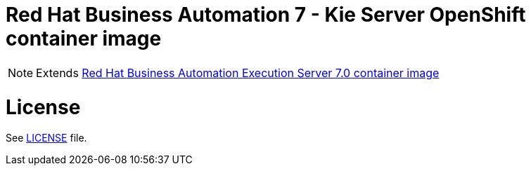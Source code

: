 # Red Hat Business Automation 7 - Kie Server OpenShift container image

NOTE: Extends link:https://github.com/jboss-container-images/rhba-7-image/tree/rhba70-dev/kieserver[Red Hat Business Automation Execution Server 7.0 container image]

# License

See link:../LICENSE[LICENSE] file.

